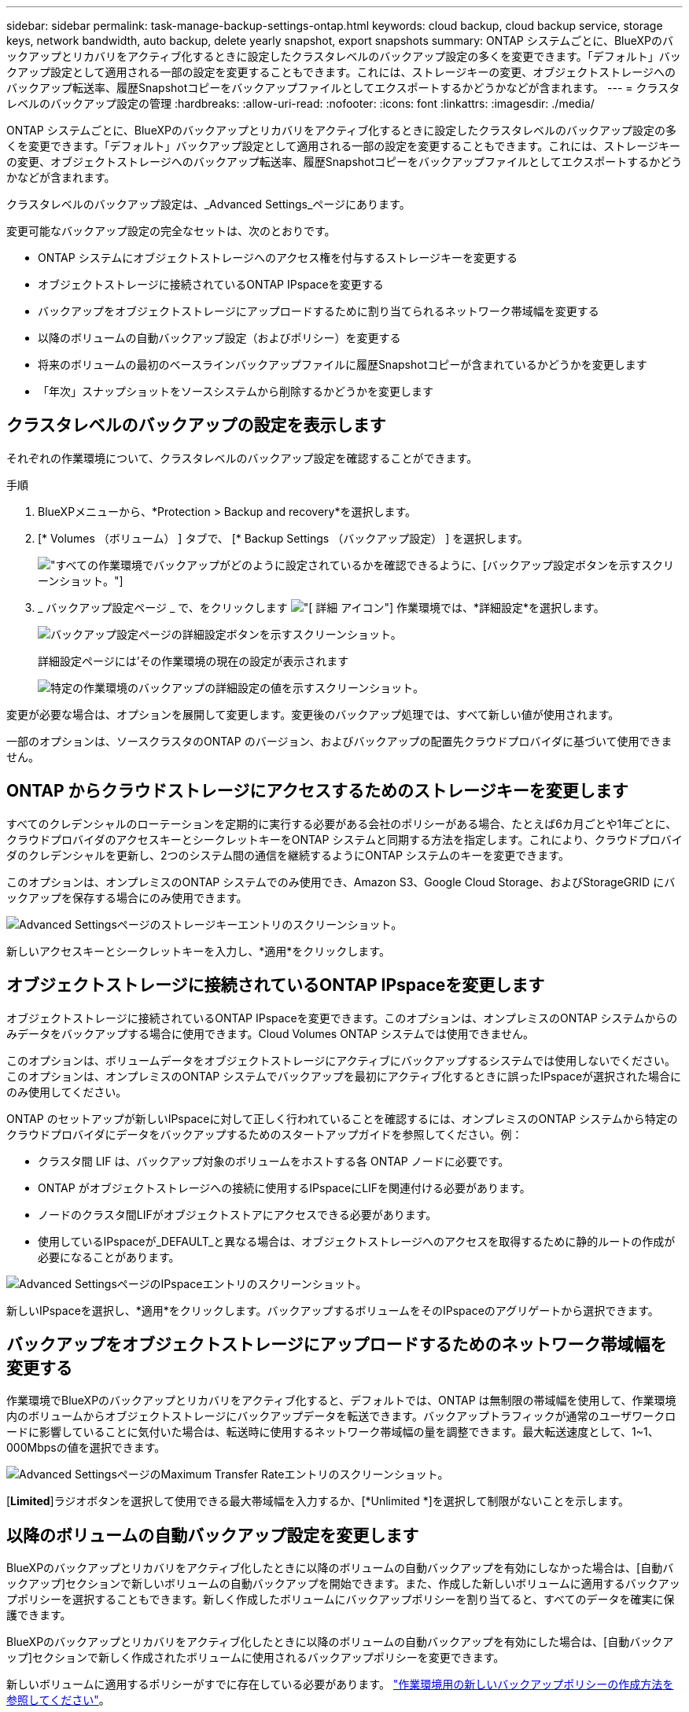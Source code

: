 ---
sidebar: sidebar 
permalink: task-manage-backup-settings-ontap.html 
keywords: cloud backup, cloud backup service, storage keys, network bandwidth, auto backup, delete yearly snapshot, export snapshots 
summary: ONTAP システムごとに、BlueXPのバックアップとリカバリをアクティブ化するときに設定したクラスタレベルのバックアップ設定の多くを変更できます。「デフォルト」バックアップ設定として適用される一部の設定を変更することもできます。これには、ストレージキーの変更、オブジェクトストレージへのバックアップ転送率、履歴Snapshotコピーをバックアップファイルとしてエクスポートするかどうかなどが含まれます。 
---
= クラスタレベルのバックアップ設定の管理
:hardbreaks:
:allow-uri-read: 
:nofooter: 
:icons: font
:linkattrs: 
:imagesdir: ./media/


[role="lead"]
ONTAP システムごとに、BlueXPのバックアップとリカバリをアクティブ化するときに設定したクラスタレベルのバックアップ設定の多くを変更できます。「デフォルト」バックアップ設定として適用される一部の設定を変更することもできます。これには、ストレージキーの変更、オブジェクトストレージへのバックアップ転送率、履歴Snapshotコピーをバックアップファイルとしてエクスポートするかどうかなどが含まれます。

クラスタレベルのバックアップ設定は、_Advanced Settings_ページにあります。

変更可能なバックアップ設定の完全なセットは、次のとおりです。

* ONTAP システムにオブジェクトストレージへのアクセス権を付与するストレージキーを変更する
* オブジェクトストレージに接続されているONTAP IPspaceを変更する
* バックアップをオブジェクトストレージにアップロードするために割り当てられるネットワーク帯域幅を変更する


ifdef::aws[]

* アーカイブストレージクラスの変更（AWSのみ）


endif::aws[]

* 以降のボリュームの自動バックアップ設定（およびポリシー）を変更する
* 将来のボリュームの最初のベースラインバックアップファイルに履歴Snapshotコピーが含まれているかどうかを変更します
* 「年次」スナップショットをソースシステムから削除するかどうかを変更します




== クラスタレベルのバックアップの設定を表示します

それぞれの作業環境について、クラスタレベルのバックアップ設定を確認することができます。

.手順
. BlueXPメニューから、*Protection > Backup and recovery*を選択します。
. [* Volumes （ボリューム） ] タブで、 [* Backup Settings （バックアップ設定） ] を選択します。
+
image:screenshot_backup_settings_button.png["すべての作業環境でバックアップがどのように設定されているかを確認できるように、[バックアップ設定]ボタンを示すスクリーンショット。"]

. _ バックアップ設定ページ _ で、をクリックします image:screenshot_horizontal_more_button.gif["[ 詳細 ] アイコン"] 作業環境では、*詳細設定*を選択します。
+
image:screenshot_backup_advanced_settings_button.png["バックアップ設定ページの詳細設定ボタンを示すスクリーンショット。"]

+
詳細設定ページには'その作業環境の現在の設定が表示されます

+
image:screenshot_backup_advanced_settings_page.png["特定の作業環境のバックアップの詳細設定の値を示すスクリーンショット。"]



変更が必要な場合は、オプションを展開して変更します。変更後のバックアップ処理では、すべて新しい値が使用されます。

一部のオプションは、ソースクラスタのONTAP のバージョン、およびバックアップの配置先クラウドプロバイダに基づいて使用できません。



== ONTAP からクラウドストレージにアクセスするためのストレージキーを変更します

すべてのクレデンシャルのローテーションを定期的に実行する必要がある会社のポリシーがある場合、たとえば6カ月ごとや1年ごとに、クラウドプロバイダのアクセスキーとシークレットキーをONTAP システムと同期する方法を指定します。これにより、クラウドプロバイダのクレデンシャルを更新し、2つのシステム間の通信を継続するようにONTAP システムのキーを変更できます。

このオプションは、オンプレミスのONTAP システムでのみ使用でき、Amazon S3、Google Cloud Storage、およびStorageGRID にバックアップを保存する場合にのみ使用できます。

image:screenshot_backup_edit_storage_key.png["Advanced Settingsページのストレージキーエントリのスクリーンショット。"]

新しいアクセスキーとシークレットキーを入力し、*適用*をクリックします。



== オブジェクトストレージに接続されているONTAP IPspaceを変更します

オブジェクトストレージに接続されているONTAP IPspaceを変更できます。このオプションは、オンプレミスのONTAP システムからのみデータをバックアップする場合に使用できます。Cloud Volumes ONTAP システムでは使用できません。

このオプションは、ボリュームデータをオブジェクトストレージにアクティブにバックアップするシステムでは使用しないでください。このオプションは、オンプレミスのONTAP システムでバックアップを最初にアクティブ化するときに誤ったIPspaceが選択された場合にのみ使用してください。

ONTAP のセットアップが新しいIPspaceに対して正しく行われていることを確認するには、オンプレミスのONTAP システムから特定のクラウドプロバイダにデータをバックアップするためのスタートアップガイドを参照してください。例：

* クラスタ間 LIF は、バックアップ対象のボリュームをホストする各 ONTAP ノードに必要です。
* ONTAP がオブジェクトストレージへの接続に使用するIPspaceにLIFを関連付ける必要があります。
* ノードのクラスタ間LIFがオブジェクトストアにアクセスできる必要があります。
* 使用しているIPspaceが_DEFAULT_と異なる場合は、オブジェクトストレージへのアクセスを取得するために静的ルートの作成が必要になることがあります。


image:screenshot_backup_edit_ipspace.png["Advanced SettingsページのIPspaceエントリのスクリーンショット。"]

新しいIPspaceを選択し、*適用*をクリックします。バックアップするボリュームをそのIPspaceのアグリゲートから選択できます。



== バックアップをオブジェクトストレージにアップロードするためのネットワーク帯域幅を変更する

作業環境でBlueXPのバックアップとリカバリをアクティブ化すると、デフォルトでは、ONTAP は無制限の帯域幅を使用して、作業環境内のボリュームからオブジェクトストレージにバックアップデータを転送できます。バックアップトラフィックが通常のユーザワークロードに影響していることに気付いた場合は、転送時に使用するネットワーク帯域幅の量を調整できます。最大転送速度として、1~1、000Mbpsの値を選択できます。

image:screenshot_backup_edit_transfer_rate.png["Advanced SettingsページのMaximum Transfer Rateエントリのスクリーンショット。"]

[*Limited*]ラジオボタンを選択して使用できる最大帯域幅を入力するか、[*Unlimited *]を選択して制限がないことを示します。

ifdef::aws[]



== アーカイブストレージクラスを変更します

バックアップファイルが一定期間（通常は30日以上）保存されているときに使用されるアーカイブストレージクラスを変更する場合は、ここで変更を行うことができます。アーカイブストレージを使用しているバックアップポリシーは、この新しいストレージクラスを使用するようにすぐに変更されます。

このオプションは、Amazon S3にバックアップファイルを書き込む場合に、オンプレミスのONTAP システムおよびCloud Volumes ONTAP システムで使用できます（ONTAP 9.10.1以降を使用）。

変更できるのは、_S3 Glacierから_S3 Glacier Deep Archive_.までだけです。Glacier Deep Archiveを選択した場合は、Glacierに戻すことはできません。

image:screenshot_backup_edit_storage_class.png["Advanced SettingsページのArchival Storage Classエントリのスクリーンショット。"]

link:concept-cloud-backup-policies.html#archival-storage-settings["アーカイブストレージの設定に関する詳細情報"]。link:reference-aws-backup-tiers.html["AWS アーカイブストレージの使用方法については、こちらをご覧ください"]。

endif::aws[]



== 以降のボリュームの自動バックアップ設定を変更します

BlueXPのバックアップとリカバリをアクティブ化したときに以降のボリュームの自動バックアップを有効にしなかった場合は、[自動バックアップ]セクションで新しいボリュームの自動バックアップを開始できます。また、作成した新しいボリュームに適用するバックアップポリシーを選択することもできます。新しく作成したボリュームにバックアップポリシーを割り当てると、すべてのデータを確実に保護できます。

BlueXPのバックアップとリカバリをアクティブ化したときに以降のボリュームの自動バックアップを有効にした場合は、[自動バックアップ]セクションで新しく作成されたボリュームに使用されるバックアップポリシーを変更できます。

新しいボリュームに適用するポリシーがすでに存在している必要があります。 link:task-manage-backups-ontap.html#adding-a-new-backup-policy["作業環境用の新しいバックアップポリシーの作成方法を参照してください"]。

image:screenshot_backup_edit_auto_backup.png["詳細設定ページの自動バックアップエントリのスクリーンショット。"]

有効にすると、このバックアップポリシーは、BlueXP、System Manager、ONTAP CLI、またはAPIを使用して、この作業環境で作成された新しいボリュームに適用されます。



== 履歴Snapshotコピーをバックアップファイルとしてエクスポートするかどうかを変更します

この作業環境で使用しているバックアップスケジュールラベル（日次、週次など）に一致するボリュームのローカルSnapshotコピーがある場合は、それらの履歴Snapshotをバックアップファイルとしてオブジェクトストレージにエクスポートできます。これにより、古いSnapshotコピーをベースラインバックアップコピーに移動することで、クラウドでバックアップを初期化できます。

このオプションは、新しい読み取り/書き込みボリューム用の環境 の新しいバックアップファイルだけで、データ保護（DP）ボリュームではサポートされていません。

image:screenshot_backup_edit_export_snapshots.png["詳細設定ページの既存のSnapshotコピーのエクスポートエントリのスクリーンショット。"]

既存のSnapshotコピーをエクスポートするかどうかを選択し、*適用*をクリックします。



== ソースシステムから「年次」スナップショットを削除するかどうかを変更します

いずれかのボリュームのバックアップポリシーで「年単位」のバックアップラベルを選択すると、作成されるSnapshotコピーのサイズが非常に大きくなります。デフォルトでは、これらの年単位のSnapshotは、オブジェクトストレージに転送されたあとにソースシステムから自動的に削除されます。このデフォルト動作は、「年単位のSnapshotの削除」セクションから変更できます。

image:screenshot_backup_edit_yearly_snap_delete.png["[Advanced Settings]ページの[Yearly Snapshots]エントリのスクリーンショット。"]

ソースシステムで毎年のスナップショットを保持する場合は、[*Disabled]を選択し、[*Apply*]をクリックします。
